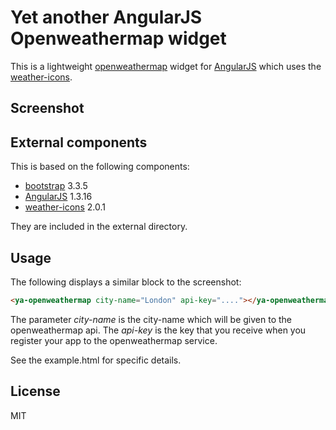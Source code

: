 * Yet another AngularJS Openweathermap widget

  This is a lightweight [[http://openweathermap.org/][openweathermap]] widget for [[https://angularjs.org][AngularJS]] which uses the
  [[https://github.com/erikflowers/weather-icons][weather-icons]].

** Screenshot

   [[./img/ya-openweathermap.png]]

** External components

   This is based on the following components:

   - [[http://getbootstrap.com/][bootstrap]] 3.3.5
   - [[http://angularjs.org][AngularJS]] 1.3.16
   - [[https://github.com/erikflowers/weather-icons][weather-icons]] 2.0.1

   They are included in the external directory.

** Usage

   The following displays a similar block to the screenshot:

   #+begin_src html
   <ya-openweathermap city-name="London" api-key="...."></ya-openweathermap>
   #+end_src

   The parameter /city-name/ is the city-name which will be given to the
   openweathermap api. The /api-key/ is the key that you receive when you
   register your app to the openweathermap service.

   See the example.html for specific details.

** License

   MIT
